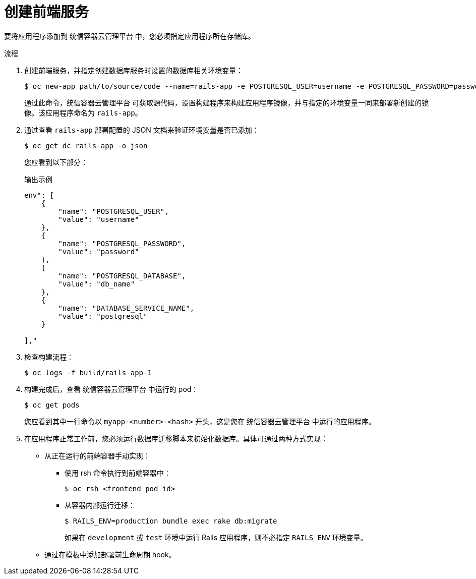 // Module included in the following assemblies:
// * openshift_images/templates-ruby-on-rails.adoc

:_content-type: PROCEDURE
[id="templates-rails-creating-frontend-service_{context}"]
= 创建前端服务

要将应用程序添加到 统信容器云管理平台 中，您必须指定应用程序所在存储库。

.流程

. 创建前端服务，并指定创建数据库服务时设置的数据库相关环境变量：
+
[source,terminal]
----
$ oc new-app path/to/source/code --name=rails-app -e POSTGRESQL_USER=username -e POSTGRESQL_PASSWORD=password -e POSTGRESQL_DATABASE=db_name -e DATABASE_SERVICE_NAME=postgresql
----
+
通过此命令，统信容器云管理平台 可获取源代码，设置构建程序来构建应用程序镜像，并与指定的环境变量一同来部署新创建的镜像。该应用程序命名为 `rails-app`。

. 通过查看 `rails-app` 部署配置的 JSON 文档来验证环境变量是否已添加：
+
[source,terminal]
----
$ oc get dc rails-app -o json
----
+
您应看到以下部分：
+
.输出示例
[source,json]
----
env": [
    {
        "name": "POSTGRESQL_USER",
        "value": "username"
    },
    {
        "name": "POSTGRESQL_PASSWORD",
        "value": "password"
    },
    {
        "name": "POSTGRESQL_DATABASE",
        "value": "db_name"
    },
    {
        "name": "DATABASE_SERVICE_NAME",
        "value": "postgresql"
    }

],"
----

. 检查构建流程：
+
[source,terminal]
----
$ oc logs -f build/rails-app-1
----

. 构建完成后，查看 统信容器云管理平台 中运行的 pod：
+
[source,terminal]
----
$ oc get pods
----
+
您应看到其中一行命令以 `myapp-<number>-<hash>` 开头，这是您在 统信容器云管理平台 中运行的应用程序。

. 在应用程序正常工作前，您必须运行数据库迁移脚本来初始化数据库。具体可通过两种方式实现：
+
* 从正在运行的前端容器手动实现：
+
** 使用 rsh 命令执行到前端容器中：
+
[source,terminal]
----
$ oc rsh <frontend_pod_id>
----
+
** 从容器内部运行迁移：
+
[source,terminal]
----
$ RAILS_ENV=production bundle exec rake db:migrate
----
+
如果在 `development` 或 `test` 环境中运行 Rails 应用程序，则不必指定 `RAILS_ENV` 环境变量。
+
* 通过在模板中添加部署前生命周期 hook。
